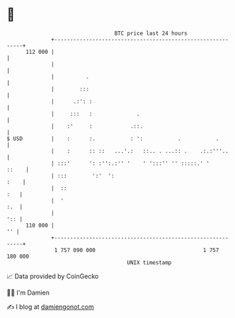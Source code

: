 * 👋

#+begin_example
                                     BTC price last 24 hours                    
                 +------------------------------------------------------------+ 
         112 000 |                                                            | 
                 |                                                            | 
                 |          .                                                 | 
                 |        :::                                                 | 
                 |      .:': :                                                | 
                 |     :::   :              .                                 | 
                 |    :'     :            .::.                                | 
   $ USD         |    :      :.           : ':           .           .        | 
                 |    :      :: ::   ...'.:   ::.. . ...:: .    .:.:'''..     | 
                 | :::'      ': :'':.:'' '    ' ':::'' '' :::::.' '     ::    | 
                 | :::        ':'  ':                                    :    | 
                 |  ::                                                    :   | 
                 |  '                                                     :.  | 
                 |                                                        ':: | 
         110 000 |                                                         '' | 
                 +------------------------------------------------------------+ 
                  1 757 090 000                                  1 757 180 000  
                                         UNIX timestamp                         
#+end_example
📈 Data provided by CoinGecko

🧑‍💻 I'm Damien

✍️ I blog at [[https://www.damiengonot.com][damiengonot.com]]
